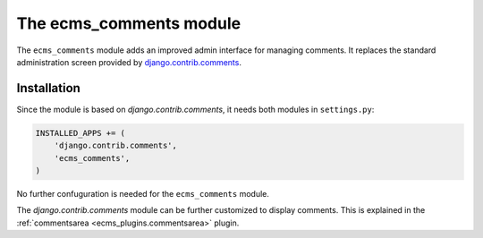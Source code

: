 .. _ecms_comments:

The ecms_comments module
=============================

The ``ecms_comments`` module adds an improved admin interface for managing comments.
It replaces the standard administration screen provided
by `django.contrib.comments <https://docs.djangoproject.com/en/dev/ref/contrib/comments/>`_.


Installation
------------

Since the module is based on `django.contrib.comments`, it needs both modules in ``settings.py``:

.. code-block:: python

    INSTALLED_APPS += (
        'django.contrib.comments',
        'ecms_comments',
    )

No further confuguration is needed for the ``ecms_comments`` module.

The `django.contrib.comments` module can be further customized to display comments.
This is explained in the :ref:`commentsarea <ecms_plugins.commentsarea>` plugin.
